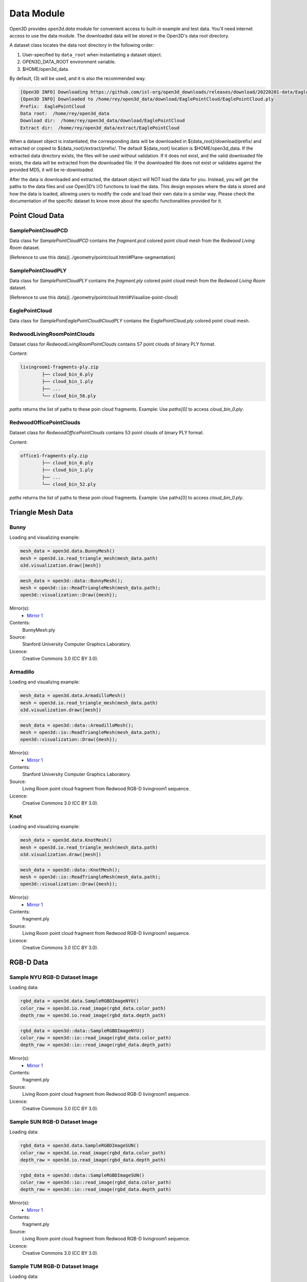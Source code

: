 .. _data:

Data Module
===========

Open3D provides `open3d.data` module for convenient access to built-in
example and test data. You'll need internet access to use the data module.
The downloaded data will be stored in the Open3D's data root directory.

A dataset class locates the data root directory in the following order:

1. User-specified by ``data_root`` when instantiating a dataset object.
2. OPEN3D_DATA_ROOT environment variable.
3. $HOME/open3d_data.

By default, (3) will be used, and it is also the recommended way.

.. tabs::
    .. code-tab:: python

        import open3d as o3d

        # The default prefix for the following example is `EaglePointCloud`.
        eagle_data = o3d.data.EaglePointCloud()
        print("Prefix: ", eagle_data.prefix)

        # So, this will download the `EaglePointCloud.ply` data in 
        # `$HOME/open3d_data/download/EaglePointCloud/`, and copy the same to
        # `$HOME/open3d_data/extract/EaglePointCloud/`.
        print("Data root: ", eagle_data.data_root)
        print("Download dir: ", eagle_data.download_dir)
        print("Extract dir: ", eagle_data.extract_dir)

    .. code-tab:: cpp

        #include "open3d/Open3D.h"
        #include <iostream>
        using namespace open3d;

        // The default prefix for the following example is `EaglePointCloud`.
        data::EaglePointCloud eagle_data();
        std::cout << "Prefix: " << eagle_data.GetPrefix() << std::endl;

        // So, this will download the `EaglePointCloud.ply` data in 
        // `$HOME/open3d_data/download/EaglePointCloud/`, and copy the same to
        // `$HOME/open3d_data/extract/EaglePointCloud/`.
        std::cout << "Data root: " << eagle_data.GetDataRoot() << std::endl;
        std::cout << "Download dir: " << eagle_data.GetDownloadDir() << std::endl;
        std::cout << "Extract dir: " << eagle_data.GetExtractDir() << std::endl;

.. code-block:: bash

    [Open3D INFO] Downloading https://github.com/isl-org/open3d_downloads/releases/download/20220201-data/EaglePointCloud.ply
    [Open3D INFO] Downloaded to /home/rey/open3d_data/download/EaglePointCloud/EaglePointCloud.ply
    Prefix:  EaglePointCloud
    Data root:  /home/rey/open3d_data
    Download dir:  /home/rey/open3d_data/download/EaglePointCloud
    Extract dir:  /home/rey/open3d_data/extract/EaglePointCloud


When a dataset object is instantiated, the corresponding data will be downloaded 
in ${data_root}/download/prefix/ and extracted or copied to ${data_root}/extract/prefix/. 
The default ${data_root} location is $HOME/open3d_data. If the extracted data 
directory exists, the files will be used without validation. If it does not 
exist, and the valid downloaded file exists, the data will be extracted from 
the downloaded file. If the downloaded file does not exist or validates against 
the provided MD5, it will be re-downloaded.

After the data is downloaded and extracted, the dataset object will NOT load the 
data for you. Instead, you will get the paths to the data files and use Open3D’s 
I/O functions to load the data. This design exposes where the data is stored and 
how the data is loaded, allowing users to modify the code and load their own data 
in a similar way. Please check the documentation of the specific dataset to know 
more about the specific functionalities provided for it.


Point Cloud Data
~~~~~~~~~~~~~~~~


SamplePointCloudPCD
-----------------------

Data class for `SamplePointCloudPCD` contains the `fragment.pcd` colored point 
cloud mesh from the `Redwood Living Room` dataset.

[Reference to use this data](../geometry/pointcloud.html#Plane-segmentation)

.. tabs::

    .. code-tab:: python

        sample_data = o3d.data.SamplePointCloudPCD()
        pcd = o3d.io.read_point_cloud(sample_data.path)

    .. code-tab:: cpp

        data::SamplePointCloudPCD sample_data();
        geometry::PointCloud pcd;
        io::ReadPointCloud(sample_data.path, pcd);


SamplePointCloudPLY
----------------------------------------

Data class for `SamplePointCloudPLY` contains the `fragment.ply` colored point 
cloud mesh from the `Redwood Living Room` dataset.

[Reference to use this data](../geometry/pointcloud.html#Visualize-point-cloud)

.. tabs::

    .. code-tab:: python

        sample_data = o3d.data.SamplePointCloudPCD()
        pcd = o3d.io.read_point_cloud(sample_data.path)

    .. code-tab:: cpp

        data::SamplePointCloudPCD sample_data();
        geometry::PointCloud pcd;
        io::ReadPointCloud(sample_data.path, pcd);


EaglePointCloud
----------------------------------------

Data class for `SamplePoinEaglePointCloudtCloudPLY` contains the `EaglePointCloud.ply` 
colored point cloud mesh.

.. tabs::

    .. code-tab:: python

            eagle_data = o3d.data.EaglePointCloud()
            pcd = o3d.io.read_point_cloud(eagle_data.path)

    .. code-tab:: cpp

            data::EaglePointCloud eagle_data();
            pcd = io::ReadPointCloud(eagle_data.path);


RedwoodLivingRoomPointClouds
----------------------------------------

Dataset class for `RedwoodLivingRoomPointClouds` contains 57 point clouds of 
binary PLY format.

Content:

.. code-block:: bash

        livingroom1-fragments-ply.zip
                ├── cloud_bin_0.ply
                ├── cloud_bin_1.ply
                ├── ...
                └── cloud_bin_56.ply

`paths` returns the list of paths to these poin cloud fragments. 
Example: Use `paths[0]` to access `cloud_bin_0.ply`.

.. tabs::

    .. code-tab:: python

            pcd_fragments_data = open3d.data.RedwoodLivingRoomPointCloud()
            for path in pcd_fragments_data.paths:
                pcd = open3d.io.read_point_cloud(pcd_fragments_data.path)

    .. code-tab:: cpp

            data::RedwoodLivingRoomPointCloud pcd_fragments_data();
            for(const std::string& path : pcd_fragments_data.path) {
                pcd = io::ReadPointCloud(path);
            }


RedwoodOfficePointClouds
----------------------------------------

Dataset class for `RedwoodOfficePointClouds` contains 53 point clouds of binary PLY format.

Content:

.. code-block:: bash

        office1-fragments-ply.zip
                ├── cloud_bin_0.ply
                ├── cloud_bin_1.ply
                ├── ...
                └── cloud_bin_52.ply

`paths` returns the list of paths to these poin cloud fragments. 
Example: Use paths[0] to access `cloud_bin_0.ply`.

.. tabs::

    .. code-tab:: python

            pcd_fragments_data = open3d.data.RedwoodOfficePointCloud()
            for path in pcd_fragments_data.paths:
                pcd = open3d.io.read_point_cloud(pcd_fragments_data.path)
                o3d.visualization.draw([pcd])


    .. code-block:: cpp

            data::RedwoodOfficePointClouds pcd_fragments_data();
            for(const std::string& path : pcd_fragments_data.path) {
                pcd = io::ReadPointCloud(path);
            }


Triangle Mesh Data
~~~~~~~~~~~~~~~~~~~~~~~~~~~~~~~


Bunny
----------------------------------------

Loading and visualizing example:

.. code-block:: python

        mesh_data = open3d.data.BunnyMesh()
        mesh = open3d.io.read_triangle_mesh(mesh_data.path)
        o3d.visualization.draw([mesh])


.. code-block:: cpp

        mesh_data = open3d::data::BunnyMesh();
        mesh = open3d::io::ReadTriangleMesh(mesh_data.path);
        open3d::visualization::Draw({mesh});

Mirror(s):
    - `Mirror 1 <https://github.com/isl-org/open3d_downloads/releases/download/20220201-data/BunnyMesh.ply>`_
Contents:
    BunnyMesh.ply
Source:
    Stanford University Computer Graphics Laboratory.
Licence:
    Creative Commons 3.0 (CC BY 3.0).


Armadillo
----------------------------------------

Loading and visualizing example:

.. code-block:: python

        mesh_data = open3d.data.ArmadilloMesh()
        mesh = open3d.io.read_triangle_mesh(mesh_data.path)
        o3d.visualization.draw([mesh])


.. code-block:: cpp

        mesh_data = open3d::data::ArmadilloMesh();
        mesh = open3d::io::ReadTriangleMesh(mesh_data.path);
        open3d::visualization::Draw({mesh});

Mirror(s):
    - `Mirror 1 <https://github.com/isl-org/open3d_downloads/releases/download/20220201-data/ArmadilloMesh.ply>`_
Contents:
    Stanford University Computer Graphics Laboratory.
Source:
    Living Room point cloud fragment from Redwood RGB-D livingroom1 sequence.
Licence:
    Creative Commons 3.0 (CC BY 3.0).


Knot
----------------------------------------

Loading and visualizing example:

.. code-block:: python

        mesh_data = open3d.data.KnotMesh()
        mesh = open3d.io.read_triangle_mesh(mesh_data.path)
        o3d.visualization.draw([mesh])


.. code-block:: cpp

        mesh_data = open3d::data::KnotMesh();
        mesh = open3d::io::ReadTriangleMesh(mesh_data.path);
        open3d::visualization::Draw({mesh});

Mirror(s):
    - `Mirror 1 <https://github.com/isl-org/open3d_downloads/releases/download/20220201-data/fragment.ply>`_
Contents:
    fragment.ply
Source:
    Living Room point cloud fragment from Redwood RGB-D livingroom1 sequence.
Licence:
    Creative Commons 3.0 (CC BY 3.0).


RGB-D Data
~~~~~~~~~~~~~~~~~~~~~~~~~~~~~~~

Sample NYU RGB-D Dataset Image
----------------------------------------

Loading data:

.. code-block:: python

        rgbd_data = open3d.data.SampleRGBDImageNYU()
        color_raw = open3d.io.read_image(rgbd_data.color_path)
        depth_raw = open3d.io.read_image(rgbd_data.depth_path)


.. code-block:: cpp

        rgbd_data = open3d::data::SampleRGBDImageNYU()
        color_raw = open3d::io::read_image(rgbd_data.color_path)
        depth_raw = open3d::io::read_image(rgbd_data.depth_path)

Mirror(s):
    - `Mirror 1 <https://github.com/isl-org/open3d_downloads/releases/download/20220201-data/fragment.ply>`_
Contents:
    fragment.ply
Source:
    Living Room point cloud fragment from Redwood RGB-D livingroom1 sequence.
Licence:
    Creative Commons 3.0 (CC BY 3.0).


Sample SUN RGB-D Dataset Image
----------------------------------------

Loading data:

.. code-block:: python

        rgbd_data = open3d.data.SampleRGBDImageSUN()
        color_raw = open3d.io.read_image(rgbd_data.color_path)
        depth_raw = open3d.io.read_image(rgbd_data.depth_path)


.. code-block:: cpp

        rgbd_data = open3d::data::SampleRGBDImageSUN()
        color_raw = open3d::io::read_image(rgbd_data.color_path)
        depth_raw = open3d::io::read_image(rgbd_data.depth_path)

Mirror(s):
    - `Mirror 1 <https://github.com/isl-org/open3d_downloads/releases/download/20220201-data/fragment.ply>`_
Contents:
    fragment.ply
Source:
    Living Room point cloud fragment from Redwood RGB-D livingroom1 sequence.
Licence:
    Creative Commons 3.0 (CC BY 3.0).


Sample TUM RGB-D Dataset Image
----------------------------------------

Loading data:

.. code-block:: python

        rgbd_data = open3d.data.SampleRGBDImageTUM()
        color_raw = open3d.io.read_image(rgbd_data.color_path)
        depth_raw = open3d.io.read_image(rgbd_data.depth_path)


.. code-block:: cpp

        rgbd_data = open3d::data::SampleRGBDImageTUM()
        color_raw = open3d::io::read_image(rgbd_data.color_path)
        depth_raw = open3d::io::read_image(rgbd_data.depth_path)

Mirror(s):
    - `Mirror 1 <https://github.com/isl-org/open3d_downloads/releases/download/20220201-data/fragment.ply>`_
Contents:
    fragment.ply
Source:
    Living Room point cloud fragment from Redwood RGB-D livingroom1 sequence.
Licence:
    Creative Commons 3.0 (CC BY 3.0).


Image Data
~~~~~~~~~~~~~~~~~~~~~~~~~~~~~~~



Demo Data
~~~~~~~~~~~~~~~~~~~~~~~~~~~~~~~

